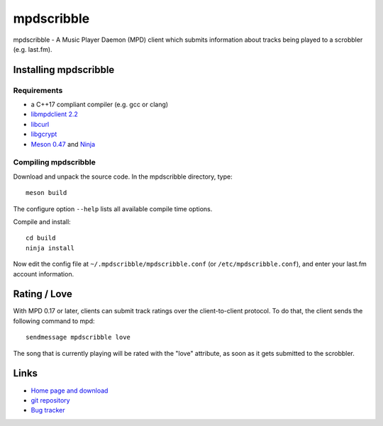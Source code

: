 mpdscribble
===========

mpdscribble - A Music Player Daemon (MPD) client which submits
information about tracks being played to a scrobbler (e.g. last.fm).


Installing mpdscribble
----------------------

Requirements
^^^^^^^^^^^^

- a C++17 compliant compiler (e.g. gcc or clang)
- `libmpdclient 2.2 <https://www.musicpd.org/libs/libmpdclient/>`__
- `libcurl <https://curl.haxx.se/>`__
- `libgcrypt <https://gnupg.org/software/libgcrypt/index.html>`__
- `Meson 0.47 <http://mesonbuild.com/>`__ and `Ninja <https://ninja-build.org/>`__


Compiling mpdscribble
^^^^^^^^^^^^^^^^^^^^^

Download and unpack the source code.  In the mpdscribble directory, type::

 meson build

The configure option ``--help`` lists all available compile time
options.

Compile and install::

 cd build
 ninja install

Now edit the config file at ``~/.mpdscribble/mpdscribble.conf`` (or ``/etc/mpdscribble.conf``), and enter your last.fm
account information.


Rating / Love
-------------

With MPD 0.17 or later, clients can submit track ratings over the
client-to-client protocol.  To do that, the client sends the following
command to mpd::

 sendmessage mpdscribble love

The song that is currently playing will be rated with the "love"
attribute, as soon as it gets submitted to the scrobbler.


Links
-----

- `Home page and download <http://www.musicpd.org/clients/mpdscribble/>`__
- `git repository <https://github.com/MusicPlayerDaemon/mpdscribble/>`__
- `Bug tracker <https://github.com/MusicPlayerDaemon/mpdscribble/issues>`__
